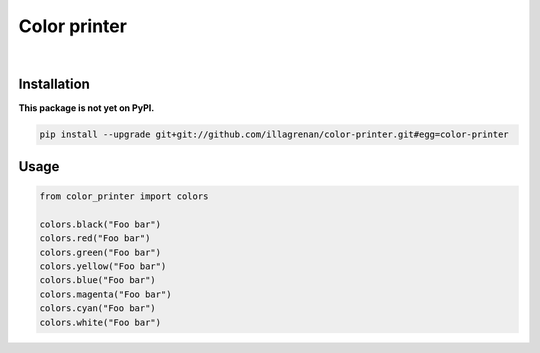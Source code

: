 Color printer
=============

|Travis CI Badge|   |Coverage Status|   |Requirements Status|

Installation
------------

**This package is not yet on PyPI.**

.. code:: bash

    pip install --upgrade git+git://github.com/illagrenan/color-printer.git#egg=color-printer

Usage
-----

.. code:: bash

    from color_printer import colors

    colors.black("Foo bar")
    colors.red("Foo bar")
    colors.green("Foo bar")
    colors.yellow("Foo bar")
    colors.blue("Foo bar")
    colors.magenta("Foo bar")
    colors.cyan("Foo bar")
    colors.white("Foo bar")

.. |Travis CI Badge| image:: https://api.travis-ci.org/illagrenan/color_printer.png
   :target: https://travis-ci.org/illagrenan/color_printer
.. |Coverage Status| image:: https://coveralls.io/repos/illagrenan/color_printer/badge.png
   :target: https://coveralls.io/r/illagrenan/color_printer
.. |Requirements Status| image:: https://requires.io/github/illagrenan/color_printer/requirements.svg?branch=master
   :target: https://requires.io/github/illagrenan/color_printer/requirements/?branch=master

